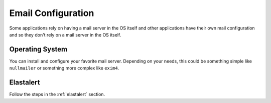.. _email:

Email Configuration
===================

Some applications rely on having a mail server in the OS itself and other applications have their own mail configuration and so they don't rely on a mail server in the OS itself.

Operating System
----------------

You can install and configure your favorite mail server. Depending on your needs, this could be something simple like ``nullmailer`` or something more complex like ``exim4``.

Elastalert
----------

Follow the steps in the :ref:`elastalert` section.
